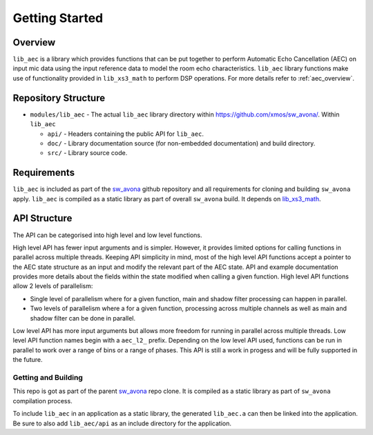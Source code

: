 Getting Started
===============

Overview
--------

``lib_aec`` is a library which provides functions that can be put together to perform Automatic Echo Cancellation (AEC)
on input mic data using the input reference data to model the room echo characteristics. ``lib_aec`` library functions
make use of functionality provided in ``lib_xs3_math`` to perform DSP operations. For more details refer to
:ref:`aec_overview`.

Repository Structure
--------------------

* ``modules/lib_aec`` - The actual ``lib_aec`` library directory within https://github.com/xmos/sw_avona/. Within ``lib_aec``

  * ``api/`` - Headers containing the public API for ``lib_aec``.
  * ``doc/`` - Library documentation source (for non-embedded documentation) and build directory.
  * ``src/`` - Library source code.


Requirements
------------

``lib_aec`` is included as part of the `sw_avona <https://github.com/xmos/sw_avona>`_ github repository
and all requirements for cloning and building ``sw_avona`` apply. ``lib_aec`` is compiled as a static library as part of
overall ``sw_avona`` build. It depends on `lib_xs3_math
<https://github.com/xmos/lib_xs3_math/>`_.

API Structure
-------------

The API can be categorised into high level and low level functions.

High level API has fewer input arguments and is simpler. However, it provides limited options for calling functions in parallel
across multiple threads. Keeping API simplicity in mind, most of the high level API functions accept a pointer to the AEC state
structure as an input and modify the relevant part of the AEC state. API and example documentation provides more
details about the fields within the state modified when calling a given function. High level API functions allow
2 levels of parallelism:

* Single level of parallelism where for a given function, main and shadow filter processing can happen in parallel.
* Two levels of parallelism where a for a given function, processing across multiple channels as well as main and shadow filter can be done in parallel.

Low level API has more input arguments but allows more freedom for running in parallel across multiple threads. Low
level API function names begin with a ``aec_l2_`` prefix. 
Depending on the low level API used, functions can be run in parallel to work over a range of bins or a range of phases.
This API is still a work in progess and will be fully supported in the future.

Getting and Building
####################

This repo is got as part of the parent `sw_avona <https://github.com/xmos/sw_avona/>`_ repo clone. It is
compiled as a static library as part of ``sw_avona`` compilation process.

To include ``lib_aec`` in an application as a static library, the generated ``lib_aec.a`` can then be linked into the
application. Be sure to also add ``lib_aec/api`` as an include directory for the application.

